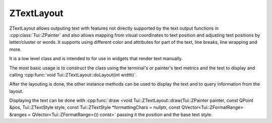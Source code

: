 .. _ZTextLayout:

ZTextLayout
===========

ZTextLayout allows outputing text with features not directly supported by the text output functions in
:cpp:class:`Tui::ZPainter` and also allows mapping from visual coordinates to text position
and adjusting text positions by letter/cluster or words.
It supports using different color and attributes for part of the text, line breaks, line wrapping and more.

It is a low level class and is intended to for use in widgets that render text manually.

The most basic usage is to construct the class using the terminal's or painter's text metrics and the text to display
and calling :cpp:func:`void Tui::ZTextLayout::doLayout(int width)`.

After the layouting is done, the other instance methods can be used to display the text and to query information from
the layout.

Displaying the text can be done with :cpp:func:`draw <void Tui::ZTextLayout::draw(Tui::ZPainter painter, const QPoint &pos, Tui::ZTextStyle style, const Tui::ZTextStyle *formattingChars = nullptr, const QVector<Tui::ZFormatRange> &ranges = QVector<Tui::ZFormatRange>()) const>`
passing it the position and the base text style.

..
  TODO more details

.. cpp:class:: Tui::ZTextLayout

   This class is copyable. It does not define comparison operators.

   Layouts and paints text.
   Also allows to query information about the layout of the text.

   **Constructors**

   .. cpp:function:: ZTextLayout(Tui::ZTextMetrics metrics)

      Construct a text layout using ``metrics`` as text metrics.

      When using this constructor, the text must be set using :cpp:func:`void setText(const QString &text)` and the
      text must be layouted before the layout can be used to draw the text or query layout details.

   .. cpp:function:: ZTextLayout(Tui::ZTextMetrics metrics, const QString &text)

      Construct a text layout using ``metrics`` as text metrics and ``text`` as the initial text.

      When using this constructor, the text must be layouted before the layout can be used to draw the text or query
      layout details.

   **Enums**

   .. cpp:enum:: CursorMode

      .. cpp:enumerator:: SkipCharacters

         Adjust cursor position by letters/clusters.

      .. cpp:enumerator:: SkipWords

         Adjust cursor postion by words.

   .. cpp:enum:: Edge

      .. cpp:enumerator:: Leading

         Use the start of the cluster.

      .. cpp:enumerator:: Trailing

         Use the end of the cluster.

   **Functions**

   .. cpp:function:: QString text() const
   .. cpp:function:: void setText(const QString &text)

      The text that is to be layouted.

      When the text is changed, it must be layouted again before using any functions to draw using the layout or to
      query layout details.

   .. cpp:function:: const Tui::ZTextOption &textOption() const
   .. cpp:function:: void setTextOption(const Tui::ZTextOption &option)

      The text option describes various details on how the text should be layouted.

      See :cpp:class:`Tui::ZTextOption` for details.

      When the text option is changed the text must to be layouted again before using any functions to draw using the
      layout or to query layout details.

   .. cpp:function:: void doLayout(int width)

      Layouts the text using ``width`` as layout width.

      This function creates as many lines as needed to display the text using width ``width``.
      All lines are created at x position 0 and with y position starting from 0 and incremented by one for each line.

      After calling this function, functions to draw using the layout or to query layout details can be used.

      When using this function do not call :cpp:func:`void beginLayout()` or :cpp:func:`void endLayout()` manually.

   .. cpp:function:: void beginLayout()

      Begins manual layout of the text.

      After calling this function the application can create and layout lines using
      :cpp:func:`Tui::ZTextLineRef createLine()`.

      After all lines are created and layouted the application must call :cpp:func:`void endLayout()`.

   .. cpp:function:: void endLayout()

      Must be called when using manual layout after layouting all lines.

   .. cpp:function:: Tui::ZTextLineRef createLine()

      Creates a new line to be layouted when using manual layout.

      If all text to layout is already layouted, no further lines will be added and a
      :cpp:func:`invalid <bool Tui::ZTextLineRef::isValid() const>` :cpp:class:`Tui::ZTextLineRef` is returned.

      Following the call to this function the application code should call
      :cpp:func:`void Tui::ZTextLineRef::setLineWidth(int width)` to trigger layouting the line.

      In addition to layouting the line, the line should be assigned a relative position using
      :cpp:func:`void Tui::ZTextLineRef::setPosition(const QPoint &pos)`

   .. cpp:function:: void draw(Tui::ZPainter painter, const QPoint &pos, Tui::ZTextStyle style, const Tui::ZTextStyle *formattingChars = nullptr, const QVector<Tui::ZFormatRange> &ranges = QVector<Tui::ZFormatRange>()) const

      Draws the whole text layout at position ``pos`` using the painter ``painter``.

      It uses ``style`` for text not covered by a item in ``ranges`` and ``formattingChars`` for formating characters
      not covered by a item in ``ranges`` (if enabled in the options).

      If nullptr is passed as ``formattingChars``, it defaults to ``style``.

      The last format range in ``ranges`` that matches a part of the text is used to format that text.

   .. cpp:function:: void showCursor(Tui::ZPainter painter, const QPoint &pos, int cursorPosition) const

      Show the terminal cursor at visual position that corresponds to cursor position ``cursorPosition`` in the
      layouted text.

      This is intended for calling after calling
      :cpp:func:`draw <void draw(Tui::ZPainter painter, const QPoint &pos, Tui::ZTextStyle style, const Tui::ZTextStyle *formattingChars = nullptr, const QVector<Tui::ZFormatRange> &ranges = QVector<Tui::ZFormatRange>()) const>`
      using the same ``pos``.

   .. cpp:function:: QRect boundingRect() const

      After layout, returns the smallest rectangle that contains all the layouted text.

   .. cpp:function:: int lineCount() const

      After layout, returns the number of lines created from the text.

   .. cpp:function:: int maximumWidth() const

      After layout, returns the maxium of the width of all lines.

      The width does not contain the x offset of the lines.

   .. cpp:function:: Tui::ZTextLineRef lineAt(int i) const

      After layout, returns the the ``i``-th line of the layouted text.

      If ``i`` is out of range returns a :cpp:func:`invalid <bool Tui::ZTextLineRef::isValid() const>`
      :cpp:class:`Tui::ZTextLineRef`.

   .. cpp:function:: Tui::ZTextLineRef lineForTextPosition(int pos) const

      After layout, returns the line that contains the character at position ``pos`` (in code units) in the layout's
      text.

      If ``pos`` is the position after the last code point in the layout's text it returns the last line.

      If ``pos`` is out of range returns a :cpp:func:`invalid <bool Tui::ZTextLineRef::isValid() const>`
      :cpp:class:`Tui::ZTextLineRef`.

   .. cpp:function:: int previousCursorPosition(int oldPos, Tui::ZTextLayout::CursorMode mode = SkipCharacters) const

      After layout, returns the previous cursor position in code units relative to ``oldPos``.

      When ``mode`` is :cpp:enumerator:`CursorMode::SkipCharacters <Tui::ZTextLayout::CursorMode::SkipCharacters>` the
      cursor position will be one letter/cluster before ``oldPos`` (or 0 no previous position exists).

      When ``mode`` is :cpp:enumerator:`CursorMode::SkipWords <Tui::ZTextLayout::CursorMode::SkipWords>` the
      cursor position will be one word before ``oldPos`` (or 0 no previous position exists).

   .. cpp:function:: int nextCursorPosition(int oldPos, Tui::ZTextLayout::CursorMode mode = SkipCharacters) const

      After layout, returns the next cursor position in code units relative to ``oldPos``.

      When ``mode`` is :cpp:enumerator:`CursorMode::SkipCharacters <Tui::ZTextLayout::CursorMode::SkipCharacters>` the
      cursor position will be one letter/cluster after ``oldPos`` (or the position after the last code point in
      the text if no next position exists).

      When ``mode`` is :cpp:enumerator:`CursorMode::SkipWords <Tui::ZTextLayout::CursorMode::SkipWords>` the
      cursor position will be one word after ``oldPos`` (or the position after the last code point in
      the text if no next position exists).

   .. cpp:function:: bool isValidCursorPosition(int pos) const

      After layout, returns true iff the position ``pos`` (in code units) is a valid cursor position in the current
      text.

      A cursor position is valid if it is neither negative nor greater than the text lenght and it falls on a cluster
      boundary.

.. rst-class:: tw-midspacebefore
.. cpp:class:: Tui::ZTextLineRef

   This class is copyable. It does not define comparison operators.

   This class represents a reference to a line in a :cpp:class:`Tui::ZTextLayout`.
   It can be used to render a line of the layout or query information about the line.

   .. cpp:function:: bool isValid() const

      Returns :cpp:expr:`true` when the instance references a line.
      Otherwise returns :cpp:expr:`false`.
      Invalid instances are used to represent either that no line exists or that no new line can be created because all
      the text in the text layout is already layouted.

   .. cpp:function:: void draw(Tui::ZPainter painter, const QPoint &pos, Tui::ZTextStyle color, Tui::ZTextStyle formattingChars, const QVector<Tui::ZFormatRange> &ranges = QVector<Tui::ZFormatRange>()) const

      Draws the current line using the painter ``painter``.
      The line is drawn using its relative position in the layout plus the position ``pos``.
      That is when drawing all lines each draw call usually uses the same ``pos`` as the other draw calls.

      It uses ``style`` for text not covered by a item in ``ranges`` and ``formattingChars`` for formating characters
      not covered by a item in ``ranges`` (if enabled in the options).

      The last format range in ``ranges`` that matches a part of the text is used to format that text.

   .. cpp:function:: int cursorToX(int *cursorPos, Tui::ZTextLayout::Edge edge) const
   .. cpp:function:: int cursorToX(int cursorPos, Tui::ZTextLayout::Edge edge) const

      Translate the cursor position ``cursorPos`` to the relative x position in the current line.

      If the cursor position in not on the current line it is adjusted to the nearest position that is on the line.
      if the cursor position is not a valid cursor position the position is adjusted to the nearest valid cursor
      position before the given position.

      In the variant taking ``cursorPos`` as pointer the pointed to value will be updated to the cursor postion used
      for the x position calculation.

      If ``edge`` is :cpp:enumerator:`ZTextLayout::Leading <Tui::ZTextLayout::Edge::Leading>` the return is the
      position at the start of the cluster.
      If ``edge`` is :cpp:enumerator:`ZTextLayout::Trailing <Tui::ZTextLayout::Edge::Trailing>` the return is the
      position after the cluster.
      If the cursor points to the ``\n`` that terminates the line the trailing edge is the same as the leading edge,
      because the line break character does not take any space in the layout.

   .. cpp:function:: int xToCursor(int x) const

      Translates a relative x position to the corresponding cursor position (in code units).

      The returned cursor position is the nearest cursor position for the given ``x``.
      For single cell clusters the position will be before the cluster.

      The combination ``xToCursor(cursorToX(cursor, Tui::ZTextLayout::Edge::Leading))`` returns ``cursor`` again for
      valid cursor positions on the current line.

   .. cpp:function:: void setPosition(const QPoint &pos)
   .. cpp:function:: QPoint position() const

      The position of a line is the relative position in the layout of the line.

   .. cpp:function:: int x() const

      Return the x part of the relative position of the line.

   .. cpp:function:: int y() const

      Return the y part of the relative position of the line.

   .. cpp:function:: int width() const

      Return the width of the line.

   .. cpp:function:: int height() const

      Always return 1.

   .. cpp:function:: QRect rect() const

      Returns ``QRect(position(), QSize{width(), height()})``.

   .. cpp:function:: int lineNumber() const

      Returns the number of this line in its text layout.

      See also: :cpp:func:`Tui::ZTextLineRef Tui::ZTextLayout::lineAt(int i) const`

   .. cpp:function:: int textStart() const

      Return the start position in the layout's text of this line in code units.

   .. cpp:function:: int textLength() const

      Return the length of text from the layout's text covered by this line in code units.

   .. cpp:function:: void setLineWidth(int width)

      Triggers layout of a line with remaining text of the text layout.
